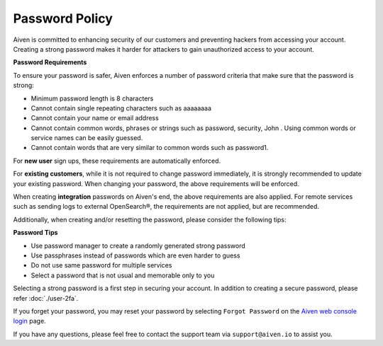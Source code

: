 Password Policy
===============

Aiven is committed to enhancing security of our customers and preventing hackers from accessing your account. Creating a strong password makes it harder for attackers to gain unauthorized access to your account.

**Password Requirements**

To ensure your password is safer, Aiven enforces a number of password criteria that make sure that the password is strong:

-  Minimum password length is 8 characters

-  Cannot contain single repeating characters such as aaaaaaaa 

-  Cannot contain your name or email address

-  Cannot contain common words, phrases or strings such as password, security, John . Using common words or service names can be easily guessed.

-  Cannot contain words that are very similar to common words such as password1.

For **new user** sign ups, these requirements are automatically enforced.

For **existing customers**, while it is not required to change password immediately, it is strongly recommended to update your existing password. When changing your password, the above requirements will be enforced.

When creating **integration** passwords on Aiven's end, the above requirements are also applied. For remote services such as sending logs to external OpenSearch®, the requirements are not applied, but are recommended.

Additionally, when creating and/or resetting the password, please consider the following tips:

**Password Tips**

-  Use password manager to create a randomly generated strong password

-  Use passphrases instead of passwords which are even harder to guess

-  Do not use same password for multiple services

-  Select a password that is not usual and memorable only to you

Selecting a strong password is a first step in securing your account. In addition to creating a secure password, please refer :doc:`./user-2fa`.

If you forget your password, you may reset your password by selecting ``Forgot Password``  on the `Aiven web console login <https://console.aiven.io/>`_ page.

If you have any questions, please feel free to contact the support team via ``support@aiven.io`` to assist you.






